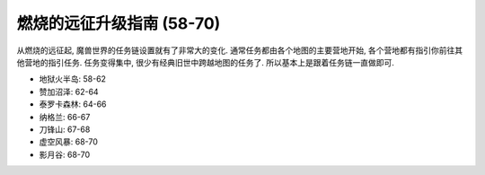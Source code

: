 燃烧的远征升级指南 (58-70)
==============================================================================

从燃烧的远征起, 魔兽世界的任务链设置就有了非常大的变化. 通常任务都由各个地图的主要营地开始, 各个营地都有指引你前往其他营地的指引任务. 任务变得集中, 很少有经典旧世中跨越地图的任务了. 所以基本上是跟着任务链一直做即可.

- 地狱火半岛: 58-62
- 赞加沼泽: 62-64
- 泰罗卡森林: 64-66
- 纳格兰: 66-67
- 刀锋山: 67-68
- 虚空风暴: 68-70
- 影月谷: 68-70
